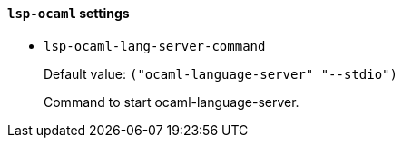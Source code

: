 [id="lsp-ocaml-vars"]
==== `lsp-ocaml` settings

[id="lsp-ocaml-lang-server-command"]
- `lsp-ocaml-lang-server-command`
____
Default value: `pass:[("ocaml-language-server" "--stdio")
]`

Command to start ocaml-language-server.
____